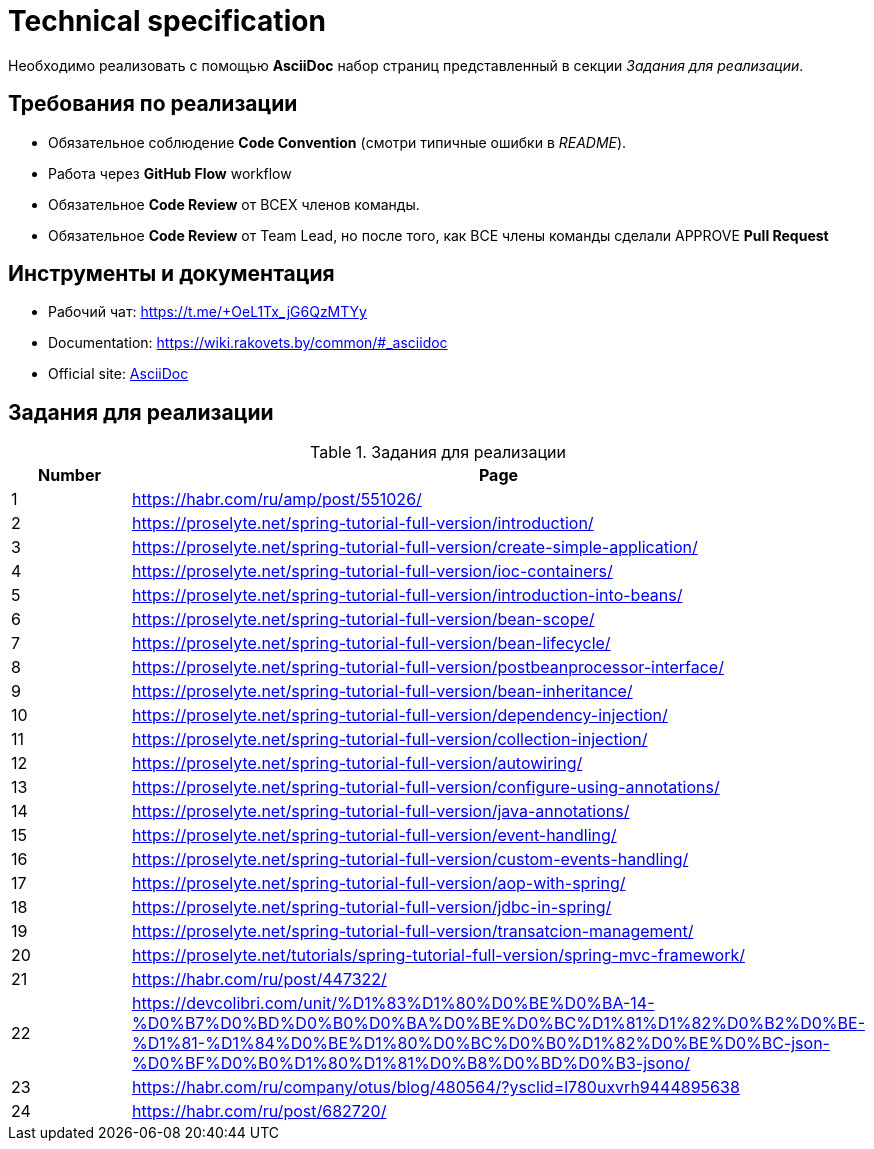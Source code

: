 = Technical specification

Необходимо реализовать с помощью *AsciiDoc* набор страниц представленный в секции _Задания для реализации_.

== Требования по реализации

* Обязательное соблюдение *Code Convention* (смотри типичные ошибки в _README_).
* Работа через *GitHub Flow* workflow
* Обязательное *Code Review* от ВСЕХ членов команды.
* Обязательное *Code Review* от Team Lead, но после того, как ВСЕ члены команды сделали APPROVE *Pull Request*

== Инструменты и документация

* Рабочий чат: https://t.me/+OeL1Tx_jG6QzMTYy
* Documentation: https://wiki.rakovets.by/common/#_asciidoc
* Official site: link:https://asciidoc.org/[AsciiDoc]

== Задания для реализации

.Задания для реализации
[options="header", cols="^1,<6"]
|===
|Number|Page
|1|https://habr.com/ru/amp/post/551026/
|2|https://proselyte.net/spring-tutorial-full-version/introduction/
|3|https://proselyte.net/spring-tutorial-full-version/create-simple-application/
|4|https://proselyte.net/spring-tutorial-full-version/ioc-containers/
|5|https://proselyte.net/spring-tutorial-full-version/introduction-into-beans/
|6|https://proselyte.net/spring-tutorial-full-version/bean-scope/
|7|https://proselyte.net/spring-tutorial-full-version/bean-lifecycle/
|8|https://proselyte.net/spring-tutorial-full-version/postbeanprocessor-interface/
|9|https://proselyte.net/spring-tutorial-full-version/bean-inheritance/
|10|https://proselyte.net/spring-tutorial-full-version/dependency-injection/
|11|https://proselyte.net/spring-tutorial-full-version/collection-injection/
|12|https://proselyte.net/spring-tutorial-full-version/autowiring/
|13|https://proselyte.net/spring-tutorial-full-version/configure-using-annotations/
|14|https://proselyte.net/spring-tutorial-full-version/java-annotations/
|15|https://proselyte.net/spring-tutorial-full-version/event-handling/
|16|https://proselyte.net/spring-tutorial-full-version/custom-events-handling/
|17|https://proselyte.net/spring-tutorial-full-version/aop-with-spring/
|18|https://proselyte.net/spring-tutorial-full-version/jdbc-in-spring/
|19|https://proselyte.net/spring-tutorial-full-version/transatcion-management/
|20|https://proselyte.net/tutorials/spring-tutorial-full-version/spring-mvc-framework/
|21|https://habr.com/ru/post/447322/
|22|https://devcolibri.com/unit/%D1%83%D1%80%D0%BE%D0%BA-14-%D0%B7%D0%BD%D0%B0%D0%BA%D0%BE%D0%BC%D1%81%D1%82%D0%B2%D0%BE-%D1%81-%D1%84%D0%BE%D1%80%D0%BC%D0%B0%D1%82%D0%BE%D0%BC-json-%D0%BF%D0%B0%D1%80%D1%81%D0%B8%D0%BD%D0%B3-jsono/
|23|https://habr.com/ru/company/otus/blog/480564/?ysclid=l780uxvrh9444895638
|24|https://habr.com/ru/post/682720/
|===
